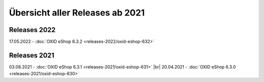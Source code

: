 Übersicht aller Releases ab 2021
================================

Releases 2022
-------------
17.05.2022 - :doc:`OXID eShop 6.3.2 <releases-2022/oxid-eshop-632>`

Releases 2021
-------------
03.08.2021 - :doc:`OXID eShop 6.3.1 <releases-2021/oxid-eshop-631>` |br|
20.04.2021 - :doc:`OXID eShop 6.3.0 <releases-2021/oxid-eshop-630>`